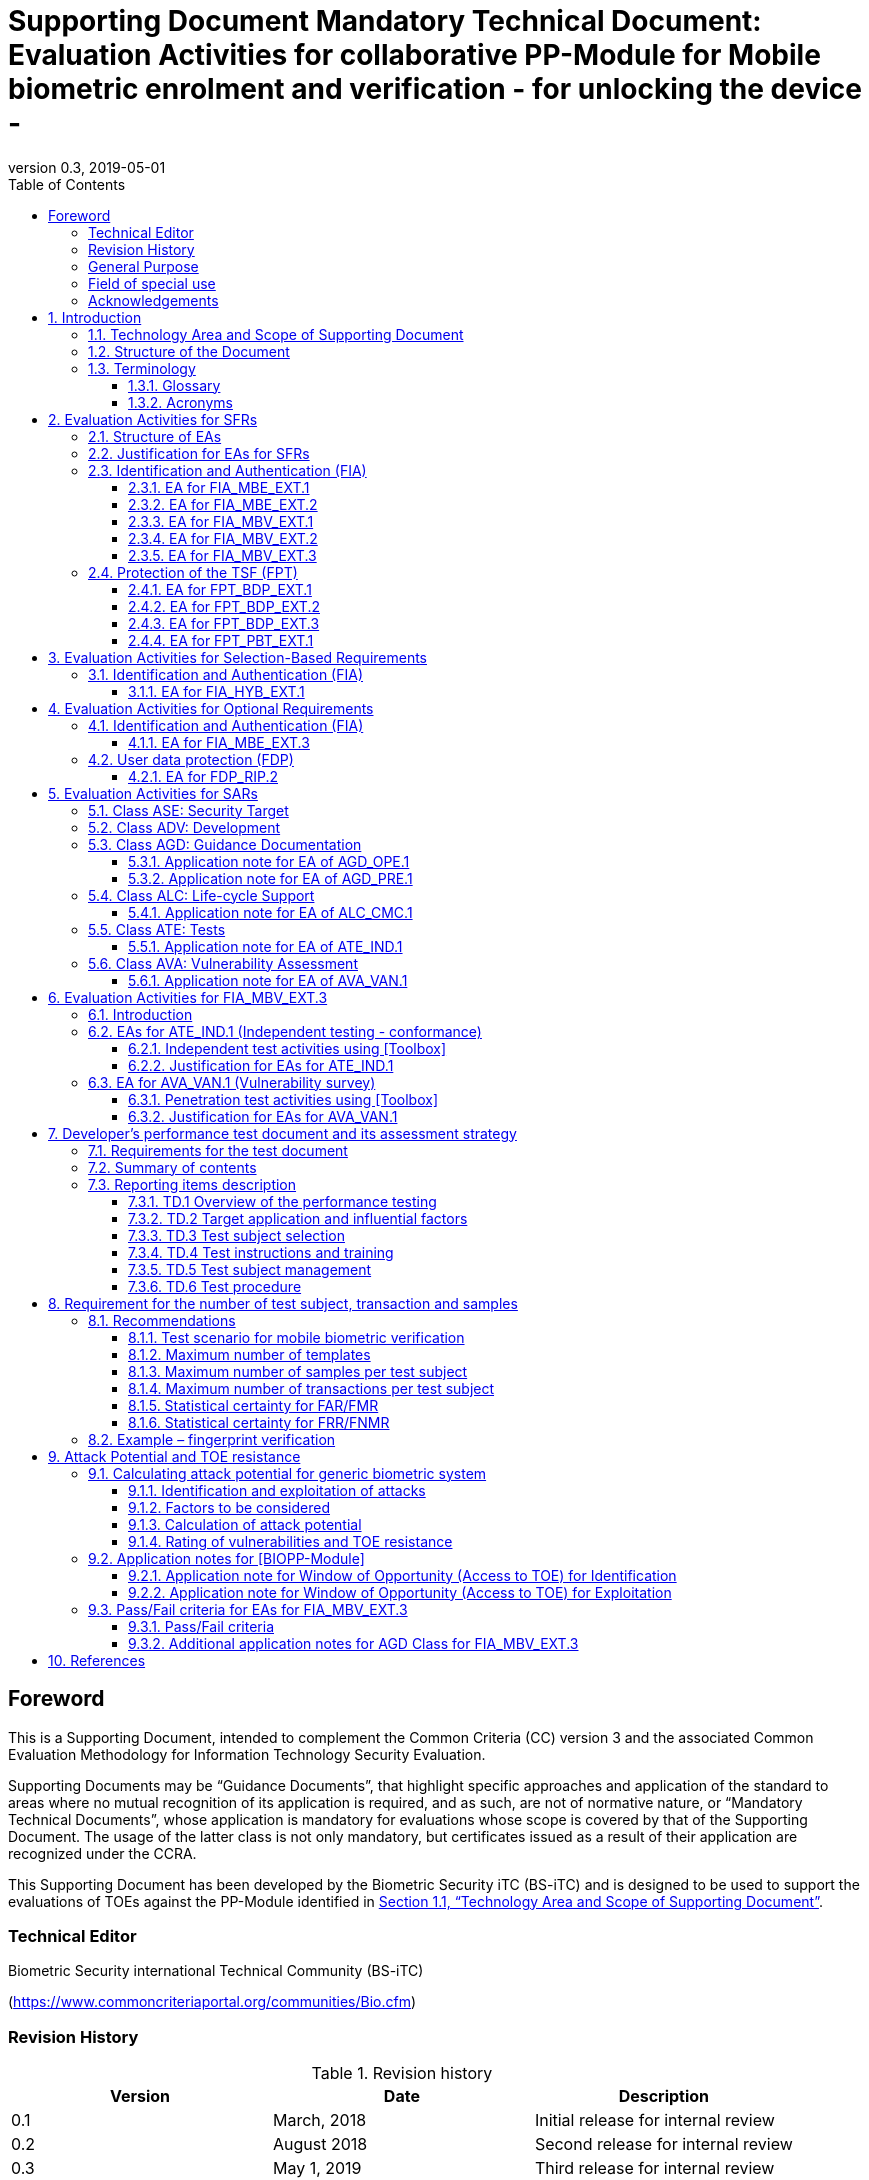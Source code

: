 = Supporting Document Mandatory Technical Document: Evaluation Activities for collaborative PP-Module for Mobile biometric enrolment and verification - for unlocking the device - 
:showtitle:
:toc:
:toclevels: 3
:table-caption: Table
:imagesdir: images
:revnumber: 0.3
:revdate: 2019-05-01
:xrefstyle: full

== Foreword

This is a Supporting Document, intended to complement the Common Criteria (CC) version 3 and the associated Common Evaluation Methodology for Information Technology Security Evaluation.

Supporting Documents may be “Guidance Documents”, that highlight specific approaches and application of the standard to areas where no mutual recognition of its application is required, and as such, are not of normative nature, or “Mandatory Technical Documents”, whose application is mandatory for evaluations whose scope is covered by that of the Supporting Document. The usage of the latter class is not only mandatory, but certificates issued as a result of their application are recognized under the CCRA.

This Supporting Document has been developed by the Biometric Security iTC (BS-iTC) and is designed to be used to support the evaluations of TOEs against the PP-Module identified in <<Technology Area and Scope of Supporting Document>>.

=== Technical Editor

Biometric Security international Technical Community (BS-iTC)

(https://www.commoncriteriaportal.org/communities/Bio.cfm)

=== Revision History

.Revision history
|===
|Version |Date |Description

|0.1
|March, 2018
|Initial release for internal review

|0.2
|August 2018
|Second release for internal review

|0.3
|May 1, 2019
|Third release for internal review
|===

=== General Purpose

See section 1.1.

=== Field of special use

This Supporting Document applies to the evaluation of TOEs claiming conformance with the collaborative PP-Module for Mobile biometric enrolment and verification - for unlocking the device - [BIOPP-Module].

=== Acknowledgements

This Supporting Document was developed by the Biometric Security international Technical Community with representatives from industry, Government agencies, Common Criteria Test Laboratories, and members of academia.

:sectnums:
:sectnumlevels: 7

== Introduction

=== Technology Area and Scope of Supporting Document

This Supporting Document (SD) defines the Evaluation Activities (EAs) associated with the collaborative PP-Module for Mobile biometric enrolment and verification - for unlocking the device - [BIOPP-Module] that is intended for use with the following Base-PP: +


*Protection Profile for Mobile Device Fundamentals ([MDFPP])*

This SD is mandatory for evaluations of TOEs that claim conformance to [BIOPP-Module].

The Biometric Security technical area has a number of specialised aspects, such as those relating to the mobile biometric enrolment and verification, and to the particular ways in which the TOE needs to be assessed across a range of different Presentation Attack Instruments (PAI). This degree of specialisation, and the associations between individual SFRs in [BIOPP-Module], make it important for both efficiency and effectiveness that EAs are given more specific interpretations than those found in the generic CEM activities.

Although EAs are defined mainly for the evaluator to follow, the definitions in this SD aim to provide a common understanding for developers, evaluators and users as to what aspects of the TOE are tested in an evaluation against [BIOPP-Module], and to what depth the testing is carried out. This common understanding in turn contributes to the goal of ensuring that evaluations against [BIOPP-Module] achieve comparable, transparent and repeatable results. In general, the definition of EAs will also help developers to prepare for evaluation by identifying specific requirements for their TOE. The specific requirements in EAs may in some cases clarify the meaning of SFRs, and may identify particular requirements for the content of Security Targets (STs) (especially the TOE Summary Specification (TSS)), AGD guidance, and possibly supplementary information (e.g. for biometric performance testing – see <<Developer’s performance test document and its assessment strategy>>).

=== Structure of the Document

EAs can be defined for both SFRs and SARs. These are defined in separate sections of this SD.

If any EA cannot be successfully completed in an evaluation then the overall verdict for the evaluation is a ‘fail’. In rare cases there may be acceptable reasons why an EA may be modified or deemed not applicable for a particular TOE, but this must be agreed with the Certification Body for the evaluation.

In general, if all EAs (for both SFRs and SARs) are successfully completed in an evaluation then it would be expected that the overall verdict for the evaluation is a ‘pass’. To reach a ‘fail’ verdict when the EAs have been successfully completed would require a specific justification from the evaluator as to why the EAs were not sufficient for that TOE.

=== Terminology

==== Glossary

For definitions of standard CC terminology see [CC1]. For definitions of biometrics and mobile device, see [BIOPP-Module] and [MDFPP].

==== Acronyms

[cols="15,85",options="header",]
|===
|*Acronym* |*Meaning*
|*BAF* |Biometric Authentication Factor
|*CC* |Common Criteria for Information Technology Security Evaluation
|*CEM* |Common Methodology for Information Technology Security Evaluation
|*cPP* |collaborative Protection Profile
|*EA* |Evaluation Activity
|*iTC* |International Technical Community
|*PAI* |Presentation Attack Instrument
|*PP* |Protection Profile
|*SAR* |Security Assurance Requirement
|*SD* |Supporting Document
|*SEE* |Secure Execution Environment
|*SFR* |Security Functional Requirement
|*ST* |Security Target
|*TOE* |Target Of Evaluation
|*TSFI* |TOE Security Functions Interface
|*TSS* |TOE Summary Specification
|===

== Evaluation Activities for SFRs

=== Structure of EAs

All EAs for SFRs defined in this Section include the following items to keep consistency among EAs.

[loweralpha]
. Objective of the EA
+
Objective defines the goal of the EA. Assessment Strategy describes how the evaluator can achieve this goal in more detail and Pass/Fail criteria defines how the evaluator can determine whether the goal is achieved or not.

[loweralpha, start=2]
. Dependency
+
Where the EA depends on completion of another EA then the dependency and the other EA is also identified here.

[loweralpha, start=3]
. Tool types required to perform the EA
+
If performing the EA requires any tool types in order to complete the EA then these tool types are defined here.

[loweralpha, start=4]
. Required input from the developer or other entities
+
Additional detail is specified here regarding the required format and content of the inputs to the EA.

[loweralpha, start=5]
. Assessment Strategy
+
Assessment Strategy provides guidance and details on how to perform the EA. It includes, as appropriate to the content of the EA; 
+
[arabic]
.. How to assess the input from the developer or other entities for completeness with respect to the EA
.. How to make use of any tool types required (potentially including guidance for the calibration or setup of the tools)
.. Guidance on the steps for performing the EA

[loweralpha, start=6]
. Pass/Fail criteria
+
The evaluator uses these criteria to determine whether the EA has demonstrated that the TOE has met the relevant requirement or that it has failed to meet the relevant requirement.

[loweralpha, start=7]
. Requirements for reporting
+
Specific reporting requirements that support transparency and reproducibility of the Pass/Fail judgement are defined here.

=== Justification for EAs for SFRs

EAs in this SD provide specific or more detailed guidance to evaluate the biometric system, however, it is the CEM work units based on which the evaluator shall perform evaluations.

This Section explains how EAs for SFRs are derived from the particular CEM work units identified in Assessment Strategy to show the consistency and compatibility between the CEM work units and EAs in this SD.

Assessment Strategy for ASE_TSS requires the evaluator to examine that the TSS provides sufficient design descriptions and its verdicts will be associated with the CEM work unit ASE_TSS.1-1. Evaluator verdicts associated with the supplementary information will also be associated with ASE_TSS.1-1, since the requirement to provide such evidence is specified in ASE in [MDFPP] from which SARs of [BIOPP-Module] are inherited.

Assessment Strategy for AGD_OPE/ADV_FSP requires the evaluator to examine that the AGD guidance provides sufficient information for the administrators/users as it pertains to SFRs, its verdicts will be associated with CEM work units ADV_FSP.1-7, AGD_OPE.1-4, and AGD_OPE.1-5.

Assessment Strategy for ATE_IND requires the evaluator to conduct testing that the iTC has determined that those testing of the TOE in the context of the associated SFR is necessary. While the evaluator is expected to develop tests, there may be instances where it is more practical for the developer to construct tests, or where the developer may have existing tests. Therefore, it is acceptable for the evaluator to witness developer-generated tests in lieu of executing the tests. In this case, the evaluator must ensure the developer’s tests are executing both in the manner declared by the developer and as mandated by the EA. The CEM work units that derive those EAs are: ATE_IND.1-3, ATE_IND.1-4, ATE_IND.1-5, ATE_IND.1-6, and ATE_IND.1-7.

=== Identification and Authentication (FIA)

==== EA for FIA_MBE_EXT.1

===== Objective of the EA

The evaluator shall verify that the TOE enrols a user only after successful authentication of the user by his/her password. Security requirements for the password authentication are defined in [MDFPP] and out of scope of this EA.

===== Dependency

There is no dependency to other EAs defined in this SD.

===== Tool types required to perform the EA

No tool is required for this EA.

===== Required input from the developer or other entities

Following input is required from the developer.

[loweralpha]
. TSS shall explain how the TOE meets FIA_MBE_EXT.1 at high level description
. AGD guidance shall provide clear instructions for a user to enrol him/herself

AGD guidance may include online assistance, prompts or warning provided by the TOE during the enrolment attempt.

===== Assessment Strategy

====== Strategy for ASE_TSS and AGD_OPE/ADV_FSP

The evaluator shall examine the TSS to understand how the TOE enrols a user and examine the AGD guidance to confirm that a user is required to enter his/her valid password before the mobile biometric enrolment.

====== Strategy for ATE_IND

The evaluator shall perform the following test to verify that the TOE performs the mobile biometric enrolment correctly.

[loweralpha]
. Step 1: The evaluator shall try to enrol him/herself without setting a password and confirm that he/she can’t enrol him/herself.
. Step 2: The evaluator shall set a password and confirm that he/she can’t enrol him/herself without entering the password correctly beforehand.

===== Pass/Fail criteria

The evaluator can pass this EA only if the evaluator confirms that:

[loweralpha]
. Information necessary to perform this EA is described in the TSS and AGD guidance
. Only authenticated users by password can enrol him/herself and any attempts to enrol without the authentication are rejected through the independent testing

===== Requirements for reporting

The evaluator shall report the summary of result of EA defined above, especially how the evaluator reaches the Pass/Fail judgement based on the Pass/Fail criteria.

==== EA for FIA_MBE_EXT.2

===== Objective of the EA

Mobile biometric verification performance depends on quality of the template that is compared to the samples presented to the TOE. The evaluator shall examine that the TOE checks the quality of enrolment and authentication templates based on the assessment criteria to verify a user with an adequate reliability.

If the TOE doesn’t create authentication templates, this EA is only applicable to enrolment templates.

The evaluator shall keep in mind that the assessment criteria for different biometric modalities may not be the same. The evaluator shall evaluate each biometric modality separately if the ST author selects multiple biometric modalities in FIA_MBV_EXT.1.1.

===== Dependency

The evaluator shall perform the EA for FIA_MBE_EXT.1 first to confirm the mobile biometric enrolment can be done correctly.

===== Tool types required to perform the EA

Developer shall provide a test platform for the evaluator to conduct the test described in the Assessment Strategy.

===== Required input from the developer or other entities

Following input is required from the developer.

[loweralpha]
. TSS shall explain how the TOE meets FIA_MBE_EXT.2 at high level description
. AGD guidance shall provide clear instructions for a user to enrol him/herself
. Supplementary information (Assessment criteria for templates) shall describe assessment criteria for creating templates

AGD guidance may include online assistance, prompts or warning provided by the TOE during the enrolment attempt.

===== Assessment Strategy

====== Strategy for ASE_TSS and AGD_OPE/ADV_FSP

*Enrolment templates*

The evaluator shall examine the TSS to understand how the TOE generate templates of sufficient quality at enrolment. The evaluator shall also examine the AGD guidance about how the TOE supports a user to enrol him/herself correctly and how the TOE behaves when low quality samples are presented to the TOE.

The evaluator shall examine that “assessment criteria for templates” to check that how the TOE creates the templates based on this assessment criteria. The “assessment criteria for templates” may include;

[loweralpha]
. Quality requirements for the biometric sample to ensure that a sufficient amount of distinctive features is available
. Method to quantify the quality of samples (e.g. method to generate quality score)
. Assessment criteria to accept the sample of sufficient utility (e.g. compare quality score to quality threshold)
. Quality standard that the TOE uses to perform the assessment if the TOE follows such standard (e.g. NFIQ for fingerprint)
. Additional assessment criteria applied to creation of enrolment templates

*Authentication templates*

If the TOE creates authentication templates, the evaluator shall examine the TSS to understand how the TOE generate sufficient quality of authentication templates.

The evaluator shall examine that the “assessment criteria for templates” to check that how the TOE creates the authenticate templates based on its assessment criteria. The “assessment criteria for templates” may include a) – d) in <<Strategy for ASE_TSS and AGD_OPE/ADV_FSP>> and;

[loweralpha, start=6]
. Additional assessment criteria to applied to creation of authentication templates

====== Strategy for ATE_IND

*Enrolment templates*

The evaluator shall perform the following test to verify that the TOE generates templates of sufficient quality.

The following test requires the developer to provide access to a test platform that provides the evaluator with tools that are typically not found on factory products.

[loweralpha]
. Step 1: The evaluator shall perform mobile biometric enrolment that results in creation of templates that don’t satisfy the assessment criteria described in “assessment criteria for templates” (e.g. presenting biometric samples of low quality)
. Step 2: The evaluator shall check the TOE internal data (e.g. quality scores and quality threshold) to confirm that the TOE doesn’t create enrolment templates that don’t meet the assessment criteria specified in the “assessment criteria for templates”

*Authentication templates*

The evaluator shall perform the following test to verify that the TOE generates authentication templates of sufficient quality only if the evaluator judges that creating authentication templates is feasible.

The following test requires the developer to provide access to a test platform that provides the evaluator with tools that are typically not found on factory products.

[loweralpha]
. Step 1: The evaluator shall enrol him/herself
. Step 2: The evaluator shall present biometric samples repeatedly to trigger the TOE to create authentication templates
. Step 3: The evaluator shall check the TOE internal data (e.g. quality scores and quality threshold) to confirm that the TOE doesn’t create authentication templates that don’t meet the assessment criteria specified in the “assessment criteria for templates”

===== Pass/Fail criteria

The evaluator can pass this EA only if the evaluator confirms that:

[loweralpha]
. Information necessary to perform this EA is described in the TSS, AGD guidance and “assessment criteria for templates”
. The TOE creates only templates that pass the assessment criteria through the independent testing

===== Requirements for reporting

The evaluator shall report the summary of result of EA defined above, especially how the evaluator reaches the Pass/Fail judgement based on the Pass/Fail criteria.

====  EA for FIA_MBV_EXT.1

===== Objective of the EA

The evaluator shall verify that the TOE implements the mobile biometric verification mechanism whose error rates is equal or lower than the claimed error rates (i.e. value of FAR/FMR and FRR/FNMR specified in FIA_MBV_EXT.1.2).

The evaluator shall solely rely on the supplementary information (developer’s performance test document) to achieve this objective following instruction defined in Assessment Strategy.

[BIOPP-Module] assumes that the mobile biometric verification is not used for the security sensitive services and the TOE operational environment also limits the maximum number of failed verification attempts in succession. Therefore, risk of zero-effort impostor attempts is low and the developer may not follow the statistical method (e.g. Rule of 3 or Rule of 30) to measure the mobile biometric verification performance.

===== Dependency

The evaluator shall perform the EAs for FIA_MBE_EXT.1 and FIA_MBE_EXT.2 first to confirm the mobile biometric enrolment can be done correctly.

===== Tool types required to perform the EA

No tool is required for this EA.

===== Required input from the developer or other entities

Following input is required from the developer.

[loweralpha]
. TSS shall explain how the TOE meets FIA_MBV_EXT.1 at high level description
. AGD guidance shall provide clear instruction for a user to verify him/herself to unlock the mobile device
. Supplementary information (developer’s performance test document) shall describe developer’s performance test protocol and result of testing

AGD guidance may include online assistance, prompts or warning provided by the TOE during the verification attempt.

===== Assessment Strategy

====== Strategy for ASE_TSS and AGD_OPE/ADV_FSP

The evaluator shall examine the TSS to understand how the TOE verify a user with his/her biometric characteristics. The evaluator shall also examine the guidance about how the TOE supports a user to verify him/herself correctly and how the TOE behaves when mobile biometric verification is succeeded or failed.

The evaluator shall examine “developer’s performance test document” to verify that the developer conducts the objective and repeatable performance testing. Minimum requirements for conducting performance testing are defined in <<Developer’s performance test document and its assessment strategy>> (Developer’s performance test document and its assessment strategy).

Requirements defined in <<Developer’s performance test document and its assessment strategy>> is based on the ISO/IEC 19795. This standard specifies requirements on performance test protocol, recording and reporting of results based on the best practices developed by relevant organizations. The evaluator shall confirm that “developer’s performance test document” meets all requirements in <<Developer’s performance test document and its assessment strategy>> and seek a rationale if “developer’s performance test document” doesn’t meet any requirements and determine whether the rationale is valid or not.

Finally, the evaluator shall check that the measured error rates (FRR/FAR or FNMR/FMR) reported in “developer’s performance test document” is equal or lower than the error rates specified in the FIA_MBV_EXT.1.2.

===== Pass/Fail criteria

The evaluator can pass this EA only if the evaluator confirms that:

[loweralpha]
. Information necessary to perform this EA is described in the TSS and AGD guidance
. “Developer’s performance test document” meets all requirements in <<Developer’s performance test document and its assessment strategy>> and valid rationale is provided by developer if “developer’s performance test document” doesn’t meet any requirements
. FRR/FAR or FNMR/FMR measured by the developer’s performance testing is equal or lower than “defined value” specified in FIA_MBV_EXT.1.2

===== Requirements for reporting

The evaluator shall report the summary of result of EA defined above, especially how the evaluator reaches the Pass/Fail judgement based on the Pass/Fail criteria.

The evaluator shall also report a justification why evaluator determines the rationale provided by developer is valid if “developer’s performance test document” doesn’t meet any requirements in <<Developer’s performance test document and its assessment strategy>>.

==== EA for FIA_MBV_EXT.2

===== Objective of the EA

Mobile biometric verification performance depends on quality of samples that is compared to templates. The evaluator shall examine that the TOE checks the quality of samples based on the assessment criteria to verify a user with an adequate reliability.

The evaluator shall keep in mind that the assessment criteria for different biometric modalities may not be the same. The evaluator shall evaluate each biometric modality separately if the ST author selects multiple biometric modalities in FIA_MBV_EXT.1.

The evaluator shall also keep in mind that assessment criteria used for templates and samples may not be the same. Assessment criteria for templates may be stricter than the one for samples.

===== Dependency

The evaluator shall perform the EAs for FIA_MBE_EXT.1, FIA_MBE_EXT.2 and FIA_MBV_EXT.1 first to confirm the mobile biometric enrolment and verification can be done correctly.

===== Tool types required to perform the EA

Developer shall provide a test platform for the evaluator to conduct the test described in the Assessment Strategy.

===== Required input from the developer or other entities

Following input is required from the developer.

[loweralpha]
. TSS shall explain how the TOE meets FIA_MBV_EXT.2 at high level description
. AGD guidance shall provide clear instruction for a user to verify him/herself
. Supplementary information (Assessment criteria for samples) shall describe assessment criteria for creating samples

AGD guidance may include online assistance, prompts or warning provided by the TOE during the verification attempt.

===== Assessment Strategy

====== Strategy for ASE_TSS and AGD_OPE/ADV_FSP

The evaluator shall examine the TSS to understand how the TOE checks quality of samples captured. The evaluator shall also examine the guidance, including online assistance or prompts provided by the TOE, about how the TOE supports a user to verify him/herself correctly and how the TOE behaves when low quality samples are presented to the TOE.

The evaluator shall examine that “assessment criteria for samples” to check that how the TOE checks the quality of samples based on its assessment criteria. The “assessment criteria for samples” may include;

[loweralpha]
. Quality requirements for the biometric sample to ensure that a sufficient amount of distinctive features is available
. Method to quantify the quality of samples (e.g. method to generate quality score)
. Assessment criteria to accept the sample of sufficient utility (e.g. compare quality score to quality threshold)
. Quality standard that the TOE uses to perform the assessment if the TOE follows such standard (e.g. NFIQ for fingerprint)

====== Strategy for ATE_IND

The evaluator shall perform the following test to verify that the TOE checks the quality of samples based on the assessment criteria.

The following test requires the developer to provide access to a test platform that provides the evaluator with tools that are typically not found on factory products.

[loweralpha]
. Step 1: The evaluator shall present biometric samples of low quality for mobile biometric verification that don’t satisfy the assessment criteria described in “assessment criteria for samples”

. Step 2: The evaluator shall check the TOE internal data (e.g. quality scores and quality threshold) to confirm that the TOE rejects any samples that don’t meet the assessment criteria specified in the “assessment criteria for samples”

===== Pass/Fail criteria

The evaluator can pass this EA only if the evaluator confirms that:

[loweralpha]
. Information necessary to perform this EA is described in the TSS, AGD guidance and “assessment criteria for samples”
. The TOE accepts only samples that pass the assessment criteria through the independent testing

===== Requirements for reporting

The evaluator shall report the summary of result of EA defined above, especially how the evaluator reaches the Pass/Fail judgement based on the Pass/Fail criteria.

==== EA for FIA_MBV_EXT.3

===== Objective of the EA

The evaluator shall verify that the TOE prevents use of artificial Presentation Attack Instruments (PAI). This section defines EAs derived from ASE_TSS.1, AGD_OPE.1 and ADV_FSP.

The main part of EA for FIA_MBV_EXT.3 is evaluator’s testing using artificial PAI. The <<Evaluation Activities for FIA_MBV_EXT.3>> defines EAs for ATE_IND.1 and AVA_VAN.1 in detail that the evaluator shall perform during the testing.

===== Dependency

The evaluator shall perform the EAs for FIA_MBE_EXT.1, FIA_MBE_EXT.2, FIA_MBV_EXT.1 and FIA_MBV_EXT.2 first to confirm the mobile biometric enrolment and verification can be done correctly.

===== Tool types required to perform the EA

No tool is required for this EA.

===== Required input from the developer or other entities

Following input is required from the developer.

[loweralpha]
. TSS shall explain how the TOE meets FIA_MBV_EXT.3 at high level description. TSS may only states that the TOE implements PAD mechanism and may not disclose any information about the PAD mechanism itself in detail because such information is beyond the scope of assurance level claimed by [BIOPP-Module] and may also be exploited by attackers
. AGD guidance may provide information about how the TOE reacts when artificial PAI is detected

===== Assessment Strategy

====== Strategy for ASE_TSS and AGD_OPE/ADV_FSP

The evaluator shall examine the TSS and AGD guidance to check that the TSS or AGD guidance states that the TOE prevents the use of artificial PAI.

Main part of EA is evaluator’s testing defined in <<Evaluation Activities for FIA_MBV_EXT.3>>. The evaluator should not require the detail design description of PAD from developer because it’s beyond the scope of assurance level claimed in [BIOPP-Module].

===== Pass/Fail criteria

The evaluator can pass this EA only if the evaluator confirms that:

[loweralpha]
. TSS or AGD guidance states that the TOE prevents the use of artificial PAI

===== Requirements for reporting

The evaluator shall report the summary of result of EA defined above, especially how the evaluator reaches the Pass/Fail judgement based on the Pass/Fail criteria.

=== Protection of the TSF (FPT)

==== EA for FPT_BDP_EXT.1

===== Objective of the EA

[BIOPP-Module] assumes that the mobile device provides the Secure Execution Environment (SEE), an operating environment separate from the main mobile device operating system. Access to the SEE is highly restricted and may be made available through special processor modes, separate security processors or a combination to provide this separation.

Evaluation of this SEE is out of scope of [BIOPP-Module] and the evaluator doesn’t need to evaluate this environment itself. However, the evaluator shall examine that the TOE processes any plaintext biometric data within the security boundary of the SEE. The SEE is responsible for preventing any entities outside the environment from accessing plaintext biometric data.

FPT_BDP_EXT.1 applies to plaintext biometric data being processed during mobile biometric enrolment and verification. Protection of transmitted and stored biometric data is out of scope of this EA and covered by FPT_BDP_EXT.2 and FPT_BDP_EXT.3 respectively.

===== Dependency

There is no dependency to other EAs defined in this SD.

===== Tool types required to perform the EA

No tool is required for this EA.

===== Required input from the developer or other entities

Following input is required from the developer.

[loweralpha]
. TSS shall explain how the TOE meets FPT_BDP_EXT.1 at high level description

===== Assessment Strategy

====== Strategy for ASE_TSS

As depicted in Figure 1 of [BIOPP-Module], biometric characteristics is captured by biometric capture sensor and then sent to the processors in mobile device for signal processing, PAD and comparison and return the decision outcome. This is a typical process flow of mobile biometric verification; however, biometric capture sensor may do the all tasks within the sensor. In either case, all TSF modules (i.e. biometric capture sensor and any software running in biometric capture sensor and mobile device processors) that process plaintext biometric data must be separated from any entities outside the SEE. Any plaintext biometric data must not be accessible from any entities outside the SEE.

In any cases, the evaluator shall examine the TSS to confirm that;

[loweralpha]
. All TSF modules run within the SEE and any entities outside the SEE including mobile device operating system can’t interfere with processing of these modules

* If biometric capture sensor returns plaintext biometric data, any entities outside the SEE can’t access the sensor and data captured by the sensor

. All plaintext biometric data is retained in volatile memory within the SEE and any entities outside the SEE including mobile device operating system can’t access these data. Any TSFIs doesn’t reveal plaintext biometric data to any entities outside the SEE

The evaluator shall keep in mind that the objective of this EA is not evaluating the SEE itself. This EA is derived from ASE_TSS.1.1 which requires that the TSS to provide potential consumers of the TOE with a high-level view of how the developer intends to satisfy each SFR. The evaluator shall check the TSS to seek for a logical explanation why above a) – c) is satisfied considering this scope of the requirement.

===== Pass/Fail criteria

The evaluator can pass this EA only if the evaluator confirms that:

[loweralpha]
. information necessary to perform this EA is described in the TSS

===== Requirements for reporting

The evaluator shall report the summary of result of EA defined above, especially how the evaluator reaches the Pass/Fail judgement based on the Pass/Fail criteria.

==== EA for FPT_BDP_EXT.2

===== Objective of the EA

The intention of this requirement is to prevent the logging, backing up or sending of plaintext biometric data to a service that transmits the information outside the security boundary of the SEE.

For example, the TOE may transmit plaintext biometric data to the developer’s server for diagnostic purpose with a consent of the user. However, the TOE must not send plaintext biometric data as it is to the developer. The TOE must encrypt the data first before sending it.

In any case, the evaluator shall determine that the TOE doesn’t transmit any plaintext biometric data outside the security boundary of the SEE.

===== Dependency

The evaluator shall perform the EAs for FPT_BDP_EXT.1 first to confirm the TSF processes any plaintext biometric data within the security boundary of the secure execution environment.

===== Tool types required to perform the EA

No tool is required for this EA.

===== Required input from the developer or other entities

Following input is required from the developer.

[loweralpha]
. TSS shall explain how the TOE meets FPT_BDP_EXT.2 at high level description
. AGD guidance shall describe all functions that transmit biometric data

===== Assessment Strategy

====== Strategy for ASE_TSS and AGD_OPE/ADV_FSP

The evaluator shall examine the TSS and AGD guidance to identify any functions that transmit biometric data to any entities outside the SEE and type of biometric data that is transmitted.

If the TOE transmits biometric data, the evaluator shall examine that the activities that happen on the data transmission to confirm that;

[loweralpha]
. The TOE requires an explicit user consent and user authentication to enable the transmission

. The TOE never transmits plaintext biometric data to outside the SEE. This means;
+
[arabic]
.. The TOE encrypts plaintext biometric data to be transmitted using the cryptographic functions evaluated based on [MDFPP] within the SEE
.. If the TOE stores the encrypted biometric data outside the SEE for transmission, the TOE deletes such data after the transmission
.. If the TOE displays the plaintext biometric data to the user to seek approval for transmission, such process is performed within the SEE

. The TOE disables the transmission right after the TOE achieves its purpose

===== Pass/Fail criteria

The evaluator can pass this EA only if the evaluator confirms that:

[loweralpha]
. information necessary to perform this EA is described in the TSS and AGD guidance

===== Requirements for reporting

The evaluator shall report the summary of result of EA defined above, especially how the evaluator reaches the Pass/Fail judgement based on the Pass/Fail criteria.

==== EA for FPT_BDP_EXT.3

===== Objective of the EA

Plaintext biometric data, especially templates, are highly sensitive personal data because biometric characteristics may be recovered from them. Plain text biometric data shall be processed within the SEE as required by FPT_BDP_EXT.1. However, part of plaintext biometric data including templates may need to be stored in mobile device for mobile biometric verification. However, protection of such stored biometric data is not covered by FPT_BDP_EXT.1.

The evaluator shall confirm that the TOE encrypts plaintext biometric data within the SEE before storing it in any non-volatile memory that entities outside the SEE can get access to. If the evaluator confirms that the TOE doesn’t store plaintext biometric data outside the SEE (e.g. biometric capture sensor processes biometric data within the sensor and return only decision outcome to the TSF modules running inside the SEE) during performing the EA of FPT_BDP_EXT.1, this requirement deems satisfied.

===== Dependency

The evaluator shall perform the EAs for FPT_BDP_EXT.1 first to confirm the TSF processes any plaintext biometric data within the security boundary of the secure execution environment.

===== Tool types required to perform the EA

Developer shall provide a test platform for the evaluator to conduct the test described in the Assessment Strategy.

===== Required input from the developer or other entities

Following input is required from the developer.

[loweralpha]
. TSS shall explain how the TOE meets FPT_BDP_EXT.3 at high level description
. Supplementary information (file list/format and cryptographic algorithm) shall list locations and format of files that contain biometric data, and cryptographic algorithm used to encrypt those files

===== Assessment Strategy

====== Strategy for ASE_TSS

The evaluator shall examine the TSS to understand the activities that happen on mobile biometric enrolment and verification relating to encrypting and storing biometric data. The evaluator shall confirm that;

[loweralpha]
. The TSS lists type of biometric data that the TOE stores in non-volatile memory outside the SEE
. The TOE encrypts all plaintext biometric data listed in the TSS within the SEE before storing it in the non-volatile memory
. The TOE uses cryptographic functions evaluated based on [MDFPP] to encrypt the data

====== Strategy for ATE_IND

The evaluator shall perform the following test to verify that the TOE encrypts plaintext biometric data if the TOE stores the data in non-volatile memory outside the SEE.

The following test requires the developer to provide access to a test platform that provides the evaluator with tools that are typically not found on factory products.

[loweralpha]
. Step 1: The evaluator shall check that all cryptographic algorithms listed in “file list/format and cryptographic algorithm” are successfully evaluated based on [MDFPP]
. Step 2: The evaluator shall load an app onto the mobile device. This app shall attempt to traverse over all file systems and report any newly created files
. Step 3: The evaluator shall perform mobile biometric enrolment and verification and run the app to list new files
. Step 4: The evaluator shall compare files reported by the app and ones listed in “file list/format and cryptographic algorithm”
. Step 5: If evaluator finds newly created files not listed in “file list/format and cryptographic algorithm”, the evaluator shall confirm that those files don’t include plaintext biometric data with the support from developer
. Step 6: For all files listed in “file list/format and cryptographic algorithm”, the evaluator shall display the contents of files and check that the files are encrypted. The evaluator can assume that encryption is done correctly because the TOE uses cryptographic algorithms evaluated based on [MDFPP]. The evaluator shall compare the content of files to the format defined in “file list/format and cryptographic algorithm” to check that the files don’t follow the defined format to implicitly assume files are encrypted.

===== Pass/Fail criteria

The evaluator can pass this EA only if the evaluator confirms that:

[loweralpha]
. Information necessary to perform this EA is described in the TSS.
. The TOE encrypts any plaintext biometric data before storing it outside the SEE through the independent testing

===== Requirements for reporting

The evaluator shall report the summary of result of EA defined above, especially how the evaluator reaches the Pass/Fail judgement based on the Pass/Fail criteria.

==== EA for FPT_PBT_EXT.1

===== Objective of the EA

Only authenticated user can add his/her own templates during mobile biometric enrolment as defined in the FIA_MBE_EXT.1 and those templates are not stored outside the SEE without encryption as required by the FPT_BDP_EXT.3. However, the TOE may provide functions (e.g. revocation of templates) to access the templates. The evaluator shall confirm that only authenticated user either using a PIN, password or by other secure means, as specified by the ST author can access the templates through the TSFI provided by the TOE.

===== Dependency

The evaluator shall perform the EA for FIA_MBE_EXT.1 first to confirm the mobile biometric enrolment can be done correctly.

===== Tool types required to perform the EA

No tool is required for this EA.

===== Required input from the developer or other entities

Following input is required from the developer.

[loweralpha]
. TSS shall explain how the TOE meets FPT_BDP_EXT.1 at high level description
. AGD guidance shall describe how the user can access the templates

===== Assessment Strategy

====== Strategy for ASE_TSS and AGD_OPE/ADV_FSP

The evaluator shall examine the TSS and AGD guidance to identify any TSFI through which the user can access (e.g. revoke) the templates. The evaluator shall confirm that those TSFI requires either using a PIN, password or by other secure means, as specified by the ST author.

====== Strategy for ATE_IND

The evaluator shall perform the following test to verify that the TOE protects the templates as specified in TSS and AGD guidance.

[loweralpha]
. Step 1: The evaluator shall perform functions through the TSFIs that access the templates
. Step 2: The evaluator shall check that the TSFI requires either using a PIN, password or by other secure means, as specified by the ST author.

===== Pass/Fail criteria

The evaluator can pass this EA only if the evaluator confirms that:

[loweralpha]
. Information necessary to perform this EA is described in the TSS and AGD guidance
. The TOE protects the templates either using a PIN, password or by other secure means, as specified by the ST author

===== Requirements for reporting

The evaluator shall report the summary of result of EA defined above, especially how the evaluator reaches the Pass/Fail judgement based on the Pass/Fail criteria.

== Evaluation Activities for Selection-Based Requirements 

=== Identification and Authentication (FIA)

==== EA for FIA_HYB_EXT.1

===== Objective of the EA

A hybrid authentication mechanism is one where a user has to submit a combination of biometric sample and PIN or password with both to pass and without the user being made aware of which factor failed, if either fails. The evaluator shall verify that the TOE use only selected modality for this hybrid authentication.

===== Dependency

The evaluator shall perform the EA for FIA_MBE_EXT.1 first to confirm the mobile biometric enrolment can be done correctly.

===== Tool types required to perform the EA

No tool is required for this EA.

===== Required input from the developer or other entities

Following input is required from the developer.

[loweralpha]
. TSS shall explain how the TOE meets FIA_MBE_EXT.1 at high level description
. AGD guidance shall describe how the hybrid authentication can be done

===== Assessment Strategy

====== Strategy for ASE_TSS and AGD_OPE/ADV_FSP

The evaluator shall examine the TSS to understand how the TOE verify a user with his/her biometric characteristics and PIN or password. The evaluator shall also examine the AGD guidance about how the TOE supports a user to verify him/herself correctly and how the TOE behaves when hybrid authentication is succeeded or failed.

====== Strategy for ATE_IND

The evaluator shall perform the following test to verify that the TOE protects the templates as specified in TSS and AGD guidance.

[loweralpha]
. Step 1: The evaluator shall configure and perform hybrid authentication
. Step 2: The evaluator shall check that the TOE can conduct hybrid authentication as specified, especially, when either factor is failed, the TOE doesn't reveal any information about which factor is failed

===== Pass/Fail criteria

The evaluator can pass this EA only if the evaluator confirms that:

[loweralpha]
. Information necessary to perform this EA is described in the TSS and AGD guidance
. The TOE can conduct hybrid authentication using modality as specified by the ST author

===== Requirements for reporting

The evaluator shall report the summary of result of EA defined above, especially how the evaluator reaches the Pass/Fail judgement based on the Pass/Fail criteria.

== Evaluation Activities for Optional Requirements 

=== Identification and Authentication (FIA)

==== EA for FIA_MBE_EXT.3

The evaluator shall refer the EA for FIA_MBV_EXT.3 to perform evaluation of this SFR.

=== User data protection (FDP)

==== EA for FDP_RIP.2

The evaluator shall refer the EA for FCS_CKM_EXT.4 in [MDFPP] to perform evaluation of this SFR.

== Evaluation Activities for SARs

[BIOPP-Module] does not define any SARs beyond those defined within the [MDFPP] to which it can claim conformance. It is important to note that the TOE that is evaluated against [BIOPP-Module] is inherently evaluated against [MDFPP] as well. This means that EAs in <<Class ADV: Development>> (Security Assurance Requirements) in [MDFPP] should also applied to [BIOPP-Module] with additional application notes or EAs defined in the following Sections.

=== Class ASE: Security Target

[MDFPP] doesn’t define any EAs and there is no additional EAs for [BIOPP-Module].

=== Class ADV: Development

Same EA defined in [MDFPP] should also be applied to [BIOPP-Module].

=== Class AGD: Guidance Documentation

The evaluator shall take the following additional application notes into account to perform EAs defined in [MDFPP].

==== Application note for EA of AGD_OPE.1

[BIOPP-Module] defines the assumptions for the mobile device that is the operational environment of the biometric system. These assumptions are implicitly satisfied if the mobile device is successfully evaluated based on [MDFPP] and the operational guidance doesn’t need to describe the security measures to be followed in order to fulfil the security objectives for the operational environment derived from those assumptions.

There is additional application note related to EAs for FIA_MBV_EXT.3 in <<Additional application notes for AGD Class for FIA_MBV_EXT.3>>. The evaluator shall also follow this note depending on the result of the penetration testing for PAD.

==== Application note for EA of AGD_PRE.1

[BIOPP-Module] supposes that the biometric system is fully integrated into the mobile device and the preparative procedures are unnecessary for [BIOPP-Module]. Therefore, AGD_PRE.1 deems satisfied for [BIOPP-Module].

=== Class ALC: Life-cycle Support

The evaluator shall take the following additional application notes into account to perform EAs defined in [MDFPP] for [BIOPP-Module]. There is no application note for EA for ALC_CMS.1 and ALC_TSU_EXT.

==== Application note for EA of ALC_CMC.1

[BIOPP-Module] is intended to be used with [MDFPP] and reference for the mobile device can be used as the TOE (mobile device + biometric system) reference only if the reference for the mobile device also uniquely identifies the biometric system embedded in the mobile device.

=== Class ATE: Tests

The evaluator shall take the following additional application notes into account to perform EAs defined in [MDFPP] for [BIOPP-Module].

==== Application note for EA of ATE_IND.1

Same EA should be applied to [BIOPP-Module] except SFR FIA_MBV_EXT.3 (**Presentation attack detection for mobile biometric verification**). The evaluator shall perform EAs defined in <<Evaluation Activities for FIA_MBV_EXT.3>> for FIA_MBV_EXT.3.

=== Class AVA: Vulnerability Assessment

The evaluator shall take the following additional application notes into account to perform EAs defined in [MDFPP] for [BIOPP-Module].

==== Application note for EA of AVA_VAN.1

Same EA should be applied to [BIOPP-Module] except SFR FIA_MBV_EXT.3 (**Presentation attack detection for mobile biometric verification**). The evaluator shall perform EAs defined in <<Evaluation Activities for FIA_MBV_EXT.3>> for FIA_MBV_EXT.3.

== Evaluation Activities for FIA_MBV_EXT.3

=== Introduction

The evaluator shall perform the following two types of EAs or testing to evaluate the FIA_MBV_EXT.3 (**Presentation attack detection for mobile biometric verification**).

[loweralpha]
. EAs for ATE_IND.1 (Independent testing - conformance)
. EAs for AVA_VAN.1 (Vulnerability survey)

ATE_IND.1 requires the evaluator to demonstrate that the TOE operates in accordance with its design representations described in TSS or AGD guidance (As described in [MDFPP], a formal or complete specification of PAD interface is not required but the evaluator should examine interface information presented in the TSS and AGD guidance).

However, [BIOPP-Module] doesn’t require such design representations about PAD (e.g. how the TOE checks the liveness of the object) in TSS or AGD because those information is beyond the scope of assurance level claimed by [BIOPP-Module]. Therefore, this SD doesn’t also require the evaluator to test the functional aspects of PAD based on those design representations.

Instead, this SD requires the evaluator to conduct ATE_IND.1 evaluation (i.e. independent testing) in black-box manner. However, difficulty of black-box testing for PAD, as described in [ISO30107-3], is that it’s very difficult to have a comprehensive model of all possible PAIs. Therefore, it may be possible that different evaluator could use a different set of PAIs and see different test results for the same TOE.

To solve this issue, the Biometric Security iTC (BS-iTC) creates [Toolbox]. This [Toolbox] defines the common PAIs for PAD testing based on publicly available information (e.g. research papers), experiences and knowledge shared among the BS-iTC members.

[Toolbox] includes a collection of test items for each biometric modality. Each test item describes the procedure to create PAIs and the method to present them to the TOE in sufficient detail to enable the test to be repeatable.

The same [Toolbox] can also be used for AVA_VAN.1 evaluation (i.e. penetration testing) because AVA_VAN.1 requires the evaluator to devise tests based on information available in the public domain. However, [Toolbox] should be used in a different manner for AVA_VAN.1 evaluation. The following section explains how [Toolbox] should be used in EAs for ATE_IND.1 and AVA_VAN.1.

=== EAs for ATE_IND.1 (Independent testing - conformance)

==== Independent test activities using [Toolbox]

As described in previous section, [Toolbox] defines test items to create a representative set of PAIs that the evaluator shall use for the testing. During ATE_IND.1 evaluation, the evaluator shall conduct all test items in [Toolbox] for the selected modalities without any change. The evaluator is not allowed to skip any test items in the [Toolbox] to maintain compatibility between different evaluations.

During the independent testing, the evaluator may find PAIs that are incorrectly matched to the enrolled target user however, the evaluator may not be able to reliably reproduce a successful presentation attack.

[Toolbox] defines the Pass/Fail criteria, maximum attack presentation match rate for PAIs. The evaluator shall follow the [Toolbox] criteria for the number of PAI presentations and confirm that the TOE’s match rate is below the specified criteria during the independent testing. The evaluator shall assign fail verdict to those TOE that doesn’t satisfy the criteria.

The PAIs that pass the criteria but show the higher attack presentation match rate will be tested again during the AVA_VAN.1 evaluation.

[Toolbox] does not necessarily cover all biometric modalities. If the developer wants to evaluate modalities not currently included in [Toolbox], the developer and evaluator shall contact to the BS-iTC to work together to extend [Toolbox]. Upon the BS-iTC approval of this extension, the evaluator can proceed with PAD evaluation for new modality.

==== Justification for EAs for ATE_IND.1

The EAs presented in this section are derived from ATE_IND.1-3, ATE_IND.1-4 and ATE_IND.1-7 and their verdicts will be associated with those work units.

[Toolbox] describes a test subset and test documentation that is sufficiently detailed to enable the tests to be reproducible (ATE_IND.1-3 and ATE_IND.1-4). [Toolbox] also defines Pass/Fail criteria that support evaluator’s decision (ATE_IND.1-7).

=== EA for AVA_VAN.1 (Vulnerability survey)

==== Penetration test activities using [Toolbox]

This Section describes EAs for AVA_VAN.1 step by step following the order of AVA_VAN.1 CEM work units.

===== Search for new PAIs

The evaluator shall search publicly available information that is published after the publication date of [Toolbox] to look for new PAI species. New PAI species are those PAIs that are out of scope of [Toolbox] and need to be made in the completely different way with the significantly different materials that are not covered by [Toolbox].

Those new PAI species that can be made by slightly modifying test items in [Toolbox] are covered by <<No new PAIs found test plan>>.

===== Identify candidate PAIs for testing

The evaluator shall perform EAs in <<No new PAIs found>> if there is no new PAI species found at the previous step. Otherwise, follow <<New PAIs found>>.

====== No new PAIs found

If the evaluator can’t find such new PAI species, the evaluator doesn’t need to devise new test items in addition to those defined in [Toolbox] because the BS-iTC develops test items based on all publicly available information published by the publication date of [Toolbox]. The BS-iTC also verifies that test items cover all existing PAI species that are within the scope of Basic attack potential defined in <<Attack Potential and TOE resistance>>. Therefore, the evaluator doesn’t need to repeat this process.

====== New PAIs found

If the evaluator can find new PAI species, the evaluator shall consider the following factors to examine whether those new PAI species can be used in the actual operational environment or not.

[loweralpha]
. Attacker’s motivation
+
The TOE is used to unlock the devices but not used for financial transactions. Attacker doesn’t have strong motivation to unlock the device but tries to unlock his/her friends’ or co-workers’ mobile devices just for fun. Attacker may use any tools or materials that are normally available at home and normal office environment such as laptop PC or office printer. Attacker may also use any services (e.g. printing services to print a high-resolution photo of target users to create a face PAI) if such services are available at low cost.

. Assumptions in [BIOPP-Module]
+
[BIOPP-Module] defines *A.User* and evaluator shall assume that the mobile devices are configured securely by users. Especially evaluator shall make the following assumptions:
+
[arabic]
.. A user enrol him/herself following guidance provided by the TOE
.. Mobile device is securely configured, and maximum number of unsuccessful biometric authentication attempts is limited
+
For efficiency, the evaluator can increase the maximum number of unsuccessful biometric authentication attempts to conduct the testing. However, as the mobile device shall be evaluated in the evaluated configuration, any attack needs to succeed within the allowed number of biometric authentication attempts defined in the ST to be considered a successful attack.
+
[BIOPP-Module] also defines *A.Protection* and evaluator shall assume that biometric data is adequately protected. Especially evaluator shall make the following assumptions:
+
[arabic, start=1]
.. Attacker can’t access to the result of PAD subsystem, so they can’t tune the PAIs based on the PAD score
.. Attacker can’t gain the templates from the mobile device to create the PAIs

[loweralpha, start=3]
. Attack potential
+
The evaluator is not expected to determine the exploitability for new PAI species beyond those for which a Basic attack potential is required to create and present. Therefore, the evaluator shall determine that attack potential required to use new PAI species is within the scope of the Basic attack potential referring <<Attack Potential and TOE resistance>>.

===== Produce test plan

The evaluator shall perform EAs in <<No new PAIs found test plan>> if there is no new PAI species found in previous step. Otherwise, follow <<New PAIs found test plan>>.

====== No new PAIs found test plan

The evaluator shall select those PAIs that show higher attack presentation match rate at the independent testing. The evaluator shall test them extensively during the penetration testing.

If there is no such PAIs, the evaluator should select “higher quality” PAIs. “Higher quality” means that PAIs are closer in resemblance to the biometric characteristics of the target user (e.g. higher resolution photo for face PAI).

The evaluator may recreate the PAIs selected for penetration testing to improve their quality taking following approaches.

[loweralpha]
. Modify the creation process of PAIs
+
The evaluator may modify the process in [Toolbox] to improve the PAIs.
+
For example, in case of finger or palm vein verification, the evaluator needs to capture the vein pattern from a target user using a NIR-camera and print it out to create the PAI (i.e. printed vein pattern). However, quality of the vein pattern may vary depending on configuration of tools (e.g. intensity of NIR light for NIR-camera) or type of materials (e.g. type of paper).
+
During the penetration testing, the evaluator may change those various factors to recreate PAIs with clearer vein pattern for the penetration testing.
+
However, the evaluator shall recreate the PAI at the similar cost and time as required for the original PAI to stay within the Basic attack potential.
. Change test subjects
+
The evaluator may follow the same procedure in [Toolbox] to recreate PAIs, however, from different test subjects from ones used for the independent testing.
+
For example, in case of finger or palm vein verification, men normally have thicker blood vessel than women. So, the evaluator may change the test subject who has thicker blood vessel to capture the clearer vein pattern.

The evaluator may also increase time for PAI presentation training and habituation to find the better presentation method.

For example, in case of finger or palm vein verification, quality of vein pattern gained from the sensor (NIR-camera) of the TOE may vary depending on the distance between the PAI and sensor, and how to present the PAI to the TOE. However, it’s not possible for the evaluator to know the best distance or presentation method for the PAI in advance because this SD requires the evaluator to test the TOE in black-box manner. The evaluator may simply increase the number of attempts to find the best distance or presentation through trial and error process.

====== New PAIs found test plan

If the evaluator can find the new PAI species that can be used for the penetration testing, the evaluator shall produce the test item for those new PAI species and add them to [Toolbox]. The evaluator shall create those new test items at the same format and level of detail as existing ones in [Toolbox].

The evaluator shall also inform the BS-iTC for this update because the BS-iTC is responsible for maintaining [Toolbox].

The evaluator shall also perform EAs in <<No new PAIs found test plan>> to produce the test plan based on the result of independent testing.

===== Conduct the penetration testing

The evaluator shall conduct the penetration testing based on the test plan created in the previous step.

The evaluator shall select those PAIs that may succeed the attack at higher probability as described in <<Produce test plan>> for the penetration testing.

However, the evaluator shall not spend more than one week for independent and penetration testing, considering the assurance level claimed by [BIOPP-Module].

===== Determine Pass/Fail of penetration testing

The evaluator shall determine that the TOE, in its operational environment, is resistant to an attacker possessing a Basic attack potential. The evaluator shall make this determination based on guidance provided in  <<Pass/Fail criteria for EAs for FIA_MBV_EXT.3>>.

==== Justification for EAs for AVA_VAN.1

The EAs presented in this section are derived from AVA_VAN.1-3, AVA_VAN.1-4, AVA_VAN.1-5, AVA_VAN.1-6, AVA_VAN.1-7 and AVA_VAN.1-10 and their verdicts will be associated with those work units.

EAs in the <<Search for new PAIs>> and <<Identify candidate PAIs for testing>> complements evaluator’s action for searching publicly available information and identifying potential vulnerabilities (e.g. new PAI) (AVA_VAN.1-3, AVA_VAN.1-4 and AVA_VAN.1-5).

EAs in <<Produce test plan>> and <<Conduct the penetration testing>> complements evaluator’s action for creating the test plan and conducting the penetration testing for PAD (AVA_VAN.1-6 and AVA_VAN.1-7)

EAs in <<Determine Pass/Fail of penetration testing>> provides specific guidance for pass or failure of the testing (AVA_VAN.1-10).

== Developer’s performance test document and its assessment strategy

This Section describes requirements for the developer’s performance test document (hereafter “test document”) and its assessment strategy.

The developer shall create the test document to report the result of performance testing (e.g. FRR/FAR or FNMR/FMR).

The evaluator shall examine the test document following the Assessment Strategy defined in <<EA for FIA_MBV_EXT.1>> to verify that the developer’s performance test was done in an objective and repeatable manner to check the trustworthiness of the measured error rates.

The requirements defined in this Section are created based on [ISO19795-1] and [ISO19795-2].

=== Requirements for the test document

The developer shall provide the test document for CC evaluations that claim a conform to [BIOPP-Module]. This Section defines required content of the test document that is inputted to the EA for FIA_MBV_EXT.1.

=== Summary of contents

Table 1 shows items that shall be reported in the test document. Name or structure of test document doesn’t need to follow Table 1. However, all items in Table 1 shall be written somewhere in the test document. Also, if some items are not included in the test document, the developer shall provide a rationale for such exclusion to the evaluator.

[cols=",",options="header",]
.Reporting items
|===
|*Section* |*Item*
|TD.1 |Overview of the performance testing
|TD.2 |Target application and influential factors
|TD.3 |Test subject selection
|TD.4 |Test instructions and training
|TD.5 |Test subject management
|TD.6 |Test procedure
|===

=== Reporting items description

This Section describes each item in Table 1 in detail. All items are created based on [ISO19795-1] and [ISO19795-2] however some of them are modified to adjust to the CC evaluation.

==== TD.1 Overview of the performance testing

The developer shall report following general information about the performance testing.

[loweralpha]
. Performance test configuration
+
The test document shall report the following information to uniquely identify the test configuration of the performance testing. Information stated here shall be consistent with the ST.
+
[arabic]
.. TOE reference
+
Information that uniquely identifes the TOE shall be reported. [BIOPP-Module] is intended to be used with [MDFPP] and reference for the mobile device can be used as the TOE reference only if the reference for the mobile device also uniquely identifies the biometric system embedded in the mobile device
+
Modification to the TOE for performance testing, if any, shall be reported (e.g. The TOE is modified to export biometric data for off-line testing). The rationale that such modification doesn’t affect the TOE performance shall also be provided. For example, the developer may claim that the performance is not affected because modified code isn’t executed during mobile biometric verification or the developer may run regression test to verify that modification doesn’t change the result of verification (e.g. similarity score).
.. TOE configuration
+
Any configurable parameters or setting of the TOE that may affect the performance shall be reported. Value of each parameter set for the testing shall also be provided. For example, if threshold (e.g. decision threshold and image quality threshold) is configurable by users, value of threshold set for the testing shall be reported.
.. Performance test tools
+
Information that uniquely identify all testing tools (e.g. SDK) used for the performance testing shall be reported.

[loweralpha, start=2]
. Result of the performance testing
+
The test document shall report the following items to provide the result of testing.
+
[arabic]
.. Test period and location
+
Timeline for the performance testing (samples or templates may be collected over multiple sessions) and location of testing shall be reported.
.. Modality used for mobile biometric verification
+
The performance testing shall be done for all modalities selected in FIA_MBV_EXT.1. Result of testing for each modality shall be reported separately.
.. Definition of genuine and imposter transaction
+
If FAR/FRR is selected in FIA_MBV_EXT.1, the test document shall clearly define what constitutes the transaction based on the guidance provided in <<Requirement for the number of test subject, transaction and samples>> and the same rule shall be applied consistently throughout the performance testing.
.. Number of test subjects, templates and samples
+
The following numbers used for calculating FMR/FNMR or FAR/FRR shall be reported. See <<Requirement for the number of test subject, transaction and samples>> for requirements for number of test subjects, enrolment templates and samples.
+
This Section assumes that at least the FMR or FAR is measured through offline testing (i.e. cross-comparison) to achieve the maximum number of attempts or transactions. FNMR or FRR may be measured through online or offline testing.

* Test subjects
+
Number of test subjects who participated in the testing shall be reported.
* Enrolment templates
+
Number of enrolment templates used for testing shall be reported.
+
Note all test subjects may generate the templates successfully and total number of templates may be less than (number of test subjects) × (number of body parts of a test subject).
* Samples
+
Number of samples collected for each body part and total number of samples collected from all test subjects shall be reported.
+
Not all test subjects may generate the samples successfully and total number of samples may be less than (number of test subjects) × (number of body parts of a test subject) × (number of samples collected for each body part).

[arabic, start=5]
. Result of testing
+
Error rates measured by the performance testing shall be reported.
+
If FAR and FRR is selected in FIA_MBV_EXT.1, number of genuine and imposter transaction shall also be reported.
+
If FMR and FNMR is selected in FIA_MBV_EXT.1, number of genuine and imposter attempts shall also be reported.

==== TD.2 Target application and influential factors

Test document shall specify a target application modelled in the test, such as mobile biometric verification in an indoor office environment with a habituated crew.

Test document shall also report influential factors that may influence performance, measures to control such factors and under what factors the performance testing was conducted.

Influential factors can be determined by referring appropriate documents (e.g. [ISO19795-3]) or referring the product datasheet (e.g. operating temperature). These factors should be consistent with the target application.

The following factors are examples of controlling factors for finger/hand vein verification. The developer shall define these factors properly, for example, based on [ISO19795-3]. Any information that are useful in the context of the used biometric modality shall be considered by the developer to determine the factors.

It’s recommended to control all influential factors appropriately because different error rates may be measured under different influential factors.

[loweralpha]
. Test subject demographics
+
[arabic]
.. Age: age distribution ratio by arbitrary age groups (e.g., 1, 5, 10 years)
.. Gender: male/female distribution
.. Ethnic origin: Distribution ratio by ethnic origin. Category of ethnic origin can be arbitrarily defined by developer

[loweralpha, start=2]
. Posture and positioning
+
Posture of test subject or positioning of his/her hand/finger (e.g. Orientation of hand/finger in relation to the sensor or distance to the sensor). Such information should be consistent with the TOE operational guidance or automated feedback provided by the TOE.
. Indoor or outdoor
+
Indoor or outdoor environment in which testing is to be conducted. In case of outdoor environment, other factors affecting the performance (e.g. environmental illumination) should also be reported.
. Temperature
+
Range of temperature at which the testing is to be conducted (e.g. “Testing was conducted in an air-conditioned environment where temperature was kept between X and Y degrees”).
. Time interval
+
Time interval (e.g. minimum, maximum and average time) between enrolment and verification.
. Habituation
+
The degree to which the test subject is familiarized with the TOE (e.g. frequency of use of the TOE)
. Template adaptation
+
How much template adaptation may occur prior to measuring the FMR/FAR and FNMR/FRR if the TOE is able to adapt the templates over time with the aim to reduce the error rates

==== TD.3 Test subject selection

Selection method of test subjects shall be reported (e.g. gather test subjects from developer’s employees or recruit them from public). It is recommended that demographics of test subjects follow the target application.

==== TD.4 Test instructions and training

Instructions and training given to the test subjects shall be reported. The same instructions and training shall be given to the all test subjects.

[loweralpha]
. Test information and general test instructions
+
Test information and general test instructions given to test subject prior or after biometric data collection shall be reported. Such instructions shall be consistent to automated guidance or feedback given by the TOE or instructions described in the TOE operational guidance. Testing shall not be adjusted to the TOE specification that is not described in the TOE operational guidance
. Confirmation of habituation
+
Method for how to confirm the level of subject habituation prior to biometric data collection shall be reported. If the habituation was confirmed through training, method to ensure the consistency of training among test subjects and the tools used for training shall be reported (e.g. developer can prepare the script for training in advance and apply it to all test subjects to ensure the consistency)

==== TD.5 Test subject management

The following information about test subject management shall be reported. Proper management is necessary to avoid human errors that may occur during the testing.

[loweralpha]
. Management processes
+
Biometric data can be corrupted by human error during the collection process (e.g. using a middle finger when the index finger is required). The test subject management processes to avoid such errors shall be reported. Management processes shall cover the following processes
+
[arabic]
.. Method of initial test subject registration
.. Method of ensuring test subject uniqueness
.. Method of avoiding data collection errors (e.g. Use of data collection software minimizing the amount of data requiring keyboard entry)

==== TD.6 Test procedure

A test protocol for the testing shall be reported. The following items shall be covered.

[loweralpha]
. Type of attempt or transaction
+
Whether the attempt or transaction is executed online or offline shall be reported. Online means that enrolment and verification is executed at the time of image submission. Offline means that enrolment and verification is executed separately from image submission.
. Test flow
+
Details of flow of genuine and imposter attempt or transaction to measure the error rates shall be reported. The same flow shall be applied to all test subjects.
+
The developer shall maintain a log file in which each interaction with the TOE is recorded. The log shall include all test attempts, preparative or practice attempts, set-up procedure (e.g. setting a threshold) and maintenance activities (e.g. cleaning a sensor). Such a log file can be very useful to make sure the testing was conducted following the test flow.
. Sample exclusion criteria
+
Criteria for sample exclusion shall be reported. Test operator shall not manually discard nor use an automated mechanism to discard collected samples unless the samples conform to documented exclusion criteria. The number of excluded samples shall be reported. If transactions are failed because of such excluded samples, number of such failed transactions shall also be reported. These failed transactions shall be counted as failed transactions to calculate the error rates.
. Advice or remedial action
+
Advice or remedial actions to test subjects who fail to complete transactions or sample collections shall be reported. Such advice or remedial actions shall be limited to the minimum amount necessary because [BIOPP-Module] assumes that the mobile device is used by the single user without any support. The same advice or remedial actions shall be given to test subject at the same condition.

== Requirement for the number of test subject, transaction and samples

The developer shall follow recommendations or minimum requirements below to conduct the performance testing to measure FAR/FMR and FRR/FNMR. The developer may exclude, modify or add some recommendations however, the developer shall show a clear rationale why such modifications could produce more accurate estimate of the performance.

=== Recommendations

==== Test scenario for mobile biometric verification

The developer shall follow the guidance in this Section to define the transaction if the developer selects FAR and FRR in FIA_MBV_EXT.1 or define the number of samples per each test subject if the developer selects FMR and FNMR in FIA_MBV_EXT.1

The user may use the mobile biometric verification in a different way.

Suppose the mobile device provides both Password Authentication Factor and BAF and user can use either of factor to unlock the device. One user may try to unlock the device with BAF until allowable maximum number of unsuccessful authentication attempts is exceeded. Another user may try to unlock the device with BAF only three times and switch to the password if all three attempts were failed.

It may also be possible for user to enrol multiple body parts (e.g. index and thumb fingerprint) or single body part for mobile biometric verification.

However, it’s not possible to evaluate all these scenarios to measure the performance but the developer shall refer the ST that claims conformance to [MDFPP] to define the scenario.

For example, if the ST sets the maximum number of unsuccessful authentication attempts for mobile fingerprint verification to five, the developer shall assume that the attacker makes all five fingerprint unlock attempts in succession to try to unlock the mobile device.

This means that if FAR and FRR are selected, the developer shall define that the genuine and imposter transaction is consisted up to five unlock attempts and only one transaction can be run by each user.

If FMR and FNMR are selected, the developer may follow the same scenario and collect five samples from each test subject. However, FMR/FNMR is a comparison subsystem measure while FAR/FRR is a system level measure, therefore FAR/FRR should be selected in the ST if the developer considers the specific test scenario to measure the performance.

The developer shall also select the most common scenario among users to conduct the performance testing. For example, if the user can enrol multiple fingerprints, the developer should assume that the user enrols index and thumb fingerprint if such enrolment is most common. FAR may increase and FRR may decrease if the user enrols multiple fingerprints however, performance of widely used configuration should be measured.

==== Maximum number of templates

Only one template can be generated from each body part (e.g. right index fingerprint, left hand vein or face) of test subject and used for the performance testing.

Quality of template may have significant impact on the mobile biometric verification performance. This SD assumes that the user is familiar with the mobile devices operation and enrol him/herself correctly following the AGD guidance provided by the developer. The test subject may make enough number of practice attempts to get familiar with the device operation before the final enrolment transaction.

==== Maximum number of samples per test subject

The developer shall define the maximum number of samples per test subject to be collected following the guidance provided in <<Test scenario for mobile biometric verification>>.

==== Maximum number of transactions per test subject

Only one transaction can be run by each test subject because the mobile device locks the mobile biometric verification as required by [MDFPP] after the certain number of attempts are failed.

==== Statistical certainty for FAR/FMR

FMR/FAR shall be estimated following rule of 3 or 30 because these errors are most relevant to the security of the TOE and the trustworthiness of those values shall be evaluated statistically. While the rule of 3 would require that one test subject is only involved in one impostor transaction, it is commonly agreed that the statistical loss of computing all possible cross-comparisons between test subjects is acceptable. This SD allows full cross-comparison to estimate FAR/FMR.

This SD also allows cross-comparison of attempts/templates for ordered pair if there is no explicit reason that this cross-comparison hinders the accuracy of the result of performance testing. Cross-comparison of attempts/templates for ordered pair allows to compare between user A’s template and user B’s sample and user A’s sample and user B’s template separately. However, if the TOE's verification algorithm is symmetric and make no distinction between the ordered pair, this assumption can't be used.

This SD doesn’t allow intra-individual comparison that is a comparison between one body part and another body part of the same test subject (e.g. comparison between right and left iris of the same user).

==== Statistical certainty for FRR/FNMR

Rule of 3 requires no error occurred for all attempts/transactions and rule of 30 may require too many attempts/transactions if the FNMR/FRR is quite low. Therefore, the developer may calculate FNMR/FRR directly from the result of performance testing without considering the statistical confidence.

=== Example – fingerprint verification

The developer defines that mobile fingerprint verification is consisted of 5 attempts using both right index and thumb fingerprint to unlock the mobile device and specify 0.01 % FAR and 1% FRR in FIA_MBV_EXT.1.

As described in the previous Section, the genuine and imposter transaction is consisted up to five unlock attempts using either of finger against each template for index and thumb finger and only one transaction can be run by each user.

In this scenario, at least 30,000 imposter transactions shall be conducted with no error to achieve this performance goal if the rule of 3 is applied. To run more than 30,000 imposter transactions, at least 174 test subjects shall be gathered (173 * 174 = 30,102) if cross-comparison for ordered pair is allowed. If number of test subjects is 174, only 1 genuine transaction can be failed to achieve 1% FRR (2/174 = 0.011 > 1%).

If the developer specifies 0.01 % FMR and 1% FNMR in FIA_MBV_EXT.1, at least 30,000 imposter attempts shall be made with no errors. To run more than 30,000 imposter attempts, at least 78 test subjects shall be gathered (77 * 78 * 5 = 30030) if cross-comparison for ordered pair is allowed. If number of test subjects is 78, the total number of genuine attempts is 78 * 5 = 390 and 3 genuine attempts can be failed to achieve 1% FNMR (4/390 = 0.0102 > 1%).

== Attack Potential and TOE resistance

=== Calculating attack potential for generic biometric system

Attack potential is a function of expertise, resources and motivation, as is written in [CEM]. [CEM] provides general guidance for calculating attack potential for all type of IT products and doesn’t take any specific characteristics of biometrics into account.

This section introduces a method for calculating attack potential for generic biometric systems.

==== Identification and exploitation of attacks

===== Identification of attacks

Identification corresponds to the effort required to create the attack, and to demonstrate that it can be successfully applied to the TOE (including setting up or building any necessary test equipment). The demonstration that the attack can be successfully applied needs to consider any difficulties in expanding a result shown in the laboratory to create a useful attack. One of the outputs from identification could be a script that gives a step-by-step description of how to carry out the attack. This script is assumed to be used in the exploitation phase.

===== Exploitation of attacks

Exploitation corresponds to achieving the attack on an instance of the TOE in its exploitation environment using the analysis and techniques defined in the identification phase. It could be assumed that a different attacker carries out the exploitation, the technique (and relevant background information) could be available for the exploitation in the form of a script or set of instructions defined during the identification phase. This type of script is assumed to identify the necessary equipment and, for example, mathematical techniques used in the analysis, or presentation attack methods. Furthermore, this same information may also reduce the exploitation requirement to one of time measurement, whereas the identification phase may have required reverse engineering of hardware or software information hence the expertise requirement may be reduced.

NOTE: For the evaluator, the work of the identification phase has to be fully performed: developing hardware and software, creating PAIs if any, etc. The rating of this phase corresponds to the "real spending" in defining the attack. For the exploitation, it is not necessary to perform the work again and the rating could correspond to an evaluation of the necessary effort for each factor.

NOTE: Exploitation consisting in applying scripts, it is expected that some factor values will be reduced from the identification phase, in particular "Elapsed Time" and "Expertise". For the same reason, the "Knowledge of the TOE" factor is not applicable in the exploitation phase (all the knowledge is scripted).

==== Factors to be considered

As in [CEM], the factors to be considered consist of *_Elapsed time_*, *_Expertise_*, *_Knowledge of the TOE_*, *_Window of opportunity_*, and *_Equipment_*. But *_Window of opportunity_* is divided into two subfactors *_Window of opportunity (Access to the TOE)_* and *_Window of opportunity (Access to biometric characteristics)_*.

*_Elapsed time_* is the total amount of time taken by the attacker.

In the identification phase, elapsed time corresponds to the time required to create the attack, and to demonstrate that it can be successfully applied to the TOE (including setting up or building any necessary hardware or software equipment). The demonstration that the attack can be successfully applied needs to consider any difficulties in expanding a result shown in the laboratory to create a useful attack. One of the outputs from identification is, for instance, a script that gives a step-by-step description of how to carry out the attack. This script is assumed to be used in the exploitation part.

In the exploitation phase, elapsed time corresponds to the time necessary to apply the "script" to specific biometric characteristics. For example, for a presentation attack to a fingerprint capture device, it corresponds to the time required to create a PAI from an image of a print (and not the acquisition of this image which is taken into account in the factor *_Window of opportunity (Access to biometric characteristics)_*).

Potential difficulties to have an access to the TOE in exploitation environment are taken into account in the factor *_Window of opportunity (Access to the TOE)_*.

*_Expertise_* refers to the level of proficiency required by the attacker and the general knowledge that he possesses, not specific of the system being attacked. The levels are as follows:

[loweralpha]
. _Layman_ is the level no real expertise needed and such that any person with a regular level of education is capable of performing the attack. For example, creating a PAI in a known (published) way without specific difficulties (specific or difficult to buy materials) is considered at this level of expertise.
. _Proficient_ is the level such that some advanced knowledge in certain specific topics (biometrics) is required as well as good knowledge of the state-of-the-art of attacks. An attacker of this level is capable of adapting known attack methods to his needs. For example, adapting a known attack type (published) by the choice of specific (not published and sometimes difficult to find) materials in order to bypass a presentation attack detection mechanism and/or finding a non-evident way to present this PAI to the system can be considered at this level of expertise.
. _Expert_ is the level such that a specific preparation in multiple areas such as pattern recognition, computer vision or optimization is needed in order to carry out the attack. An attacker of this level is capable of generating his own new attacking algorithms. For example, finding a new (unpublished) way of creating an attack type using new and specific materials (unpublished) to counter an advanced presentation attack detection mechanism, can be considered at this level. In addition, this level can be associated with specific equipment (bespoke)
. _Multiple Experts_ is the level such that the attack needs the collaboration of several people with high level expertise in different fields (e.g., electronics, cryptanalysis, physics, etc.). It has to be noticed that a specific competence in biometrics is not considered as "multiple expertise". For example, building a "hill climbing" attack by gaining access to the comparison scores requires additional expertise to electrically attack and penetrate the TOE, which can be considered to constitute a "multi expertise" level.

NOTE: As previously noted, exploitation expertise is usually lower than identification expertise. Layman or Proficient can be considered as typical value for expertise in the exploitation phase. For the same reason, the multiple expert level is excluded from the exploitation phase.

NOTE: As all the factors, higher rating would require specific justifications from the evaluator.

*_Knowledge of the TOE_* refers to the amount of knowledge of system required to perform the attack. For instance, format of the acquired samples, size and resolution of acquisition systems, specific format of templates, but also specifications and implementation of countermeasures are knowledge that could be required to set up an attack.

This information could be publicly available at the website of the capture device manufacturer or protected (distributed to stakeholders under non-disclosure agreement or even classified inside the company). The levels are as follows:

[loweralpha]
. _Public information_ which is fairly easy to obtain (e.g., on the web).
. _Restricted information_ which is only shared by the developer and organizations which are using the system, usually under a non-disclosure agreement.
. _Confidential information_ which is only available within the organization that develops the system and is in no case shared outside it.
. _Critical information_ which is only available to certain people or groups within the organization which develops the system.

Special attention should be paid in this point to possible countermeasures that may be implemented in the system and whether it is necessary or not to have knowledge of their existence in order to be successful in a given attack.

It is assumed that all the knowledge required to perform the attack is gained during the identification phase and "scripted" for the exploitation. Therefore, this factor is not used for the exploitation phase.

*_Window of opportunity (Access to the TOE)_* refers to measuring the difficulty to access the TOE either to prepare the attack or to perform it on the target system.

For the identification phase, elements that should be taken into account include the easiness to buy the same biometric equipment (with and without countermeasures).

For exploitation phase, both technical (such known/unknown tuning) and organizational measures (presence of a guard, ability to physically modify the target, limited number of tries, etc.) should be taken into account.

The number and the level of equipment requested to build the attack is also taken into account in this factor.

This factor is not expressed in terms of time. The levels are as follows:

[loweralpha]
. __Easy__: For identification phase, there is no strong constraint for the attacker to buy the TOE (reasonable price) to prepare its attack. For exploitation phase, there is no limit in the number of tries and the presentation attack is difficult to detect.
. __Moderate__: For identification phase, specialised distribution schemes exist (not available to individuals). For exploitation phase, either a tuning of the attack for the final system is required (unknown parameterization of countermeasures for example) or there is a supervision of the biometric system emitting, for example, an alert in case of numerous fail presentations.
. __Difficult__: For identification phase, the system is not available except for identified users and access requires compromising of one of the actors. For exploitation phase, for example PAIs must be adapted to the (unknown) specific tuning, or there is a strong supervision (for example a guard), or the system needs physical modification (for example physically accessing a hidden signal significant to the comparison score). Compromising one actor involved in the use of the system (guard, administrator, and maintenance) is often required.

*_Window of opportunity (Access to biometric characteristics)_* refers to measuring the difficulty to access the target biometric characteristics either to prepare the attack or to perform it on the target system

Security evaluations of [CC] are dedicated to evaluate the intrinsic resistance of a system. Due to the potential number of attack paths (with or without the cooperation of an enrolled subject for example) the evaluation does not take into account the way a real biometric characteristic is acquired. For presentation attack detection, the vulnerability analysis is based on the hypothesis that a real "image" is available, and the rating only concerns the creation and the presentation of a PAI.

However, it is important to be able to compare the resistance of various systems, even based on different biometrics. In addition, getting a real "image" to build a PAI is clearly part of an attack and it is of interest, for the final user of the TOE and the pertinence of a certificate to add a factor related to this aspect.

The levels are as follows:

[loweralpha]
. _Immediate_ is for 2D face, signature image, and voice. Samples of these modalities can be collected without difficulty, even without direct contact with an enrolled data subject (an exploration of the web and the social networks and so forth).
. _Easy_ is for fingerprint. Latent fingerprints are often left on objects the enrolled data subject had in hand, but need to be revealed, acquired and the corresponding images need a preprocessing.
. _Moderate_ is for 3D face, dynamic signature, and 3D fingerprint. 3D images require multiple acquisitions, probably in a controlled way, without the collaboration of an enrolled data subject but probably with a direct contact with them.
. _Difficult_ is for iris and vein. Iris images can be acquired with a high resolution camera, but with some difficulties to get a complete high quality image without the cooperation of an enrolled data subject. Veins are a hidden characteristic, but infra-red cameras, close to them, can acquire images to be used.

NOTE: The above distribution of modalities per level is subject to modification depending on the evolution of technologies and usage. The current distribution is to be seen as guidance for the evaluator, who will have to adapt the rating to state-of-the-art.

NOTE: Rating the resistance of a system is based on rating the successful attacks and verifying that no successful attack is found at the targeted level. Some attacks do not need real biometric data to be available, for example, attacks based on synthetic images or template generation. In such a case, this factor has to be considered to be _Immediate_.

*_Equipment_* refers to the type of equipment required to perform the attack. This includes the biometric databases used (if any). The levels are follows:

_Standard equipment_ is an orderable, easy to obtain and simple to operate equipment (e.g., computer, video cameras, mobile phones, "do it yourself" material, and artistic leisure materials).

_Specialised equipment_ refers to fairly expensive equipment, not available in standard markets and which require of some specific formation to be used (e.g., laboratory equipment, advanced printer specific materials and inks, and advanced oscilloscopes).

_Bespoke equipment_ refers to very expensive equipment with difficult and controlled access; for example, research printing systems with specific ink definition and flexible support adaptation. In addition, if more than one specialised equipment is required to perform different parts of the attack, this value should be used. Before using this level, it has to be carefully checked that no service is available (renting, limited time access, etc.). If such service exists, the level has to be moved down to Specialised level.

==== Calculation of attack potential

<<attackpotentialcalc>> identifies the factors discussed in the previous Section and associates numeric values with the total value of each factor.

[cols=",,",options="header",]
.Calculation of attack potential for general biometric system
[[attackpotentialcalc]]
|===
|Factor |Value |
| |Identification |Exploitation
|*Elapsed Time* | |
|<= one day |0 |0
|<= one week |1 |2
|<= two weeks |2 |4
|<= one month |4 |8
|> one month |8 |16
|*Expertise* | |
|Layman |0 |0
|Proficient |2 |4
|Expert |4 |8
|Multiple experts |8 |Not applicable
|*Knowledge of TOE* | |
|Public |0 |Not applicable
|Restricted |2 |Not applicable
|Sensitive |4 |Not applicable
|Critical |8 |Not applicable
a|
*Window of Opportunity*

*(Access to TOE)*

| |
|Easy |0 |0
|Moderate |2 |4
|Difficult |4 |8
a|
*Window of Opportunity*

*(Access to Biometric Characteristics)*

| |
|Immediate |Not applicable |0
|Easy |Not applicable |2
|Moderate |Not applicable |4
|Difficult |Not applicable |8
|*Equipment* | |
|Standard |0 |0
|Specialised |2 |4
|Bespoke |4 |8
|===

In order to calculate the attack potential value of the entire attack, the evaluator shall add all the values of all the factors in identification phase and exploitation phase.

==== Rating of vulnerabilities and TOE resistance

The "Values" column of <<ratingvuln>> indicates the range of attack potential values (calculated using <<attackpotentialcalc>>) of an attack scenario that results in the SFRs being undermined.

[cols=",,,,",options="header",]
.Rating of vulnerabilities and TOE resistance
[[ratingvuln]]
|===
|Values a|
Attack potential

required to

exploit scenario:

a|
TOE resistant

to attackers

with attack

potential of:

a|
Meets assurance

components:

a|
Failure of

components:

|< 10 |Basic |No rating |- a|
AVA_VAN.1,

AVA_VAN.2,

AVA_VAN.3,

AVA_VAN.4,

AVA_VAN.5

|10-19 a|
Enhanced-

Basic

|Basic a|
AVA_VAN.1,

AVA_VAN.2

a|
AVA_VAN.3,

AVA_VAN.4,

AVA_VAN.5

|20-29 |Moderate a|
Enhanced-

Basic

a|
AVA_VAN.1,

AVA_VAN.2,

AVA_VAN.3

a|
AVA_VAN.4,

AVA_VAN.5

|30-39 |High |Moderate a|
AVA_VAN.1,

AVA_VAN.2,

AVA_VAN.3,

AVA_VAN.4

|AVA_VAN.5
|=>40 |Beyond-High |High a|
AVA_VAN.1,

AVA_VAN.2,

AVA_VAN.3,

AVA_VAN.4,

AVA_VAN.5

|-
|===

=== Application notes for [BIOPP-Module] 

Attack potential table <<attackpotentialcalc>> defined in previous Section doesn’t consider specific restrictions introduced by [BIOPP-Module]. For example, [BIOPP-Module] assumes that allowable maximum number of unsuccessful authentication attempts is limited that influence the calculation of *_Window of Opportunity (Access to TOE)_* for exploitation phase.

The evaluator shall take following application notes into account to calculate the attack potential for [BIOPP-Module], especially calculating the attack potential for presentation attacks during performing EAs for FIA_MBV_EXT.3.

==== Application note for Window of Opportunity (Access to TOE) for Identification

The evaluator shall select “Easy” because the TOE is the mobile device that anyone can purchase.

==== Application note for Window of Opportunity (Access to TOE) for Exploitation

The evaluator shall select “Difficult” because number of unsuccessful authentication attempts for mobile biometric verification is limited, and mobile biometric verification become unusable if the number of failure attempts exceed the limit.

=== Pass/Fail criteria for EAs for FIA_MBV_EXT.3

As required by CC, the evaluator shall determine that the TOE is resistant to an attacker possessing a Basic attack potential based on <<attackpotentialcalc>>. However, the table doesn’t provide any guidance for the probability of success or failure of presentation attack.

The evaluator may have enough confidence to assign fail verdict to the TOE if the evaluator find the PAIs that succeed the attack repeatably or at high probability (e.g. almost 100%).

However, the evaluator can’t make an objective decision if the probability of success decreases at certain level because the mobile device limits the number of unsuccessful authentication attempts for mobile biometric verification and the attacker can’t present the PAI to the TOE so many times in the actual operational environment.

This Section provides the Pass/Fail criteria for EAs for FIA_MBV_EXT.3 taking this particular aspect into account so that the evaluator can make consistent and objective decision.

==== Pass/Fail criteria

The mobile device limits the number of unsuccessful authentication attempts for mobile biometric verification, as required by [MDFPP]. Therefore, the attacker must succeed the presentation attack at least one time within this limit.

This SD assumes that the attacker actually performs the presentation attack only if the attacker can create the “Reliable PAIs”. “Reliable PAIs” are those PAIs that succeed at least one attack within the allowable number of attempts (i.e. succeed to unlock the mobile device) at more than 80% of probability. This SD selects this probability based on the use case assumed in [BIOPP-Module].

The probability of a successful presentation attack for one attempt *_p_* needs to satisfy the following equation to satisfy the above condition.


1-(1-*_p_*)*^n^* > 0.8 (*n* = allowable number of unsuccessful attempts)


The following table shows that example of pairs (maximum *_p_* for particular *n*) that satisfy the above equation.

[cols=",",options="header",]
.Example of (n, _p_) pair
|===
|*n* |*_p_*
|4 |0.33 (33%)
|6 |0.23 (23%)
|8 |0.18 (18%)
|===

The evaluator shall set *n* based on the assignment in FIA_AFL_EXT.1 in the ST that claim conformance to [MDFPP]. If the ST assign 5 to the maximum number of unsuccessful attempts for mobile biometric verification, *n* should be 5. If the ST states that this number is configurable from 5 to 10, the evaluator shall assume the worst-case scenario and *n* should be 10.

The evaluator shall assign pass verdict to the TOE only if the evaluator can’t find those PAIs that the probability of successful attack is more than *_p_*.

The evaluator shall make at least 3 PAIs from three test subjects following the same creation process and perform at least 10 attempts for each PAI to calculate *_p_* (i.e. minimum number of attempts for calculation of *_p_* for each PAI is 3 * 10 = 30).

The evaluator should focus on a few PAIs that show highest error rate at the independent testing or hold highest quality for the penetration testing and spend enough time for training before conducting the final testing to measure *_p_* for those PAIs.

==== Additional application notes for AGD Class for FIA_MBV_EXT.3

CEM work unit AGD_OPE.1-1 requires the evaluator to examine the AGD guidance to determine that it describes appropriate warnings for secure use of the TOE.

The evaluator shall examine that appropriate warnings is provided in the AGD guidance if the evaluator can find those PAIs that pass the penetration test however whose *_p_* is higher than 7%.

Those PAIs can succeed at least one presentation attack (and succeed to unlock the mobile device) at 25% of probability when allowable number of unsuccessful attempts is 4 (i.e. *n* = 4).

Example of warnings is that the AGD guidance may warn that the mobile biometric verification is less secure than a password and recommend using a password for security sensitive services.

== References

[BIOPP-Module] collaborative PP-Module for Mobile biometric enrolment and verification - for unlocking the device –, May 01, Version 0.8, 2019

[CC1] Common Criteria for Information Technology Security Evaluation, Part 1: Introduction and General Model +
CCMB-2017-04-001, Version 3.1 Revision 5, April 2017

[CC2] Common Criteria for Information Technology Security Evaluation, +
Part 2: Security Functional Components, +
CCMB-2017-04-002, Version 3.1 Revision 5, April 2017

[CC3] Common Criteria for Information Technology Security Evaluation, +
Part 3: Security Assurance Components, +
CCMB-2017-04-003, Version 3.1 Revision 5, April 2017

[CEM] Common Methodology for Information Technology Security Evaluation, +
Evaluation Methodology, +
CCMB-2017-04-004, Version 3.1 Revision 5, April 2017

[addenda] CC and CEM addenda, +
Exact Conformance, Selection-Based SFRs, Optional SFRs, +
Version 0.5, May 2017

[ISO15408-4] Evaluation criteria for IT security – Part 4: Framework for the specification of evaluation methods and activities, under development.

[ISO19792] Security evaluation of biometrics, First edition.

[ISO19795-1] Biometric performance testing and reporting - Part 1: Principles and framework, First edition.

[ISO19795-2] Biometric performance testing and reporting - Part 2: Testing methodologies for technology and scenario evaluation, First edition.

[ISO19795-3] Biometric performance testing and reporting - Part 3: Modality-specific testing, First edition.

[ISO19989-1] Criteria and methodology for security evaluation of biometric systems – Part 1: framework, under development.

[ISO30107-1] Biometric presentation attack detection — Part 1: Framework, First edition.

[ISO30107-3] Biometric presentation attack detection — Part 3: Testing and reporting, First edition.

[MDFPP] Protection Profile for Mobile Device Fundamentals, Version 3.2

[Toolbox] *TBD*

